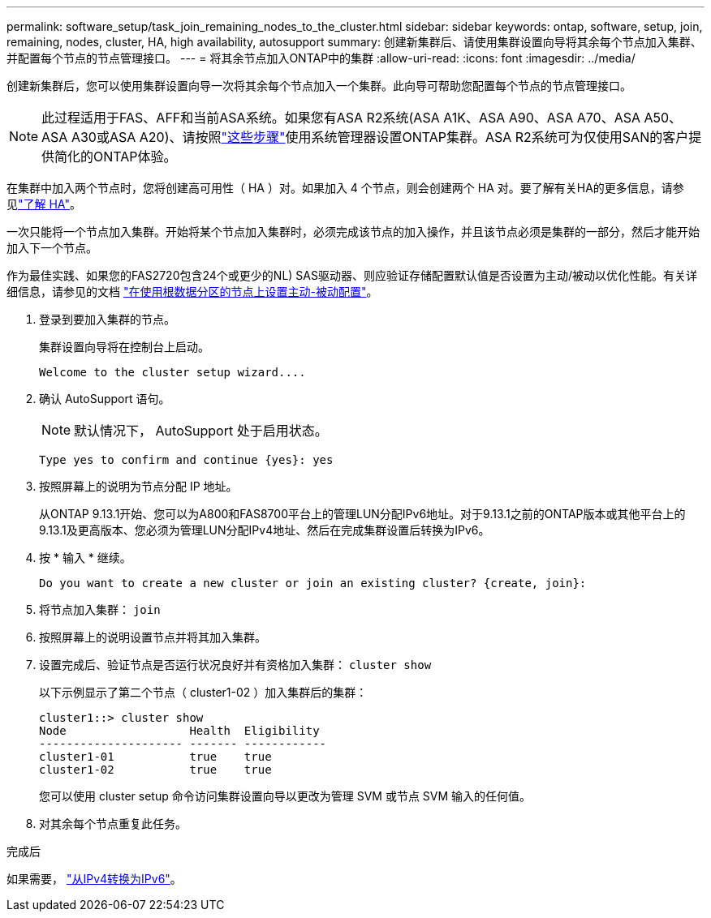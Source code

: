 ---
permalink: software_setup/task_join_remaining_nodes_to_the_cluster.html 
sidebar: sidebar 
keywords: ontap, software, setup, join, remaining, nodes, cluster, HA, high availability, autosupport 
summary: 创建新集群后、请使用集群设置向导将其余每个节点加入集群、并配置每个节点的节点管理接口。 
---
= 将其余节点加入ONTAP中的集群
:allow-uri-read: 
:icons: font
:imagesdir: ../media/


[role="lead"]
创建新集群后，您可以使用集群设置向导一次将其余每个节点加入一个集群。此向导可帮助您配置每个节点的节点管理接口。


NOTE: 此过程适用于FAS、AFF和当前ASA系统。如果您有ASA R2系统(ASA A1K、ASA A90、ASA A70、ASA A50、ASA A30或ASA A20)、请按照link:https://docs.netapp.com/us-en/asa-r2/install-setup/initialize-ontap-cluster.html["这些步骤"^]使用系统管理器设置ONTAP集群。ASA R2系统可为仅使用SAN的客户提供简化的ONTAP体验。

在集群中加入两个节点时，您将创建高可用性（ HA ）对。如果加入 4 个节点，则会创建两个 HA 对。要了解有关HA的更多信息，请参见link:../high-availability/index.html["了解 HA"]。

一次只能将一个节点加入集群。开始将某个节点加入集群时，必须完成该节点的加入操作，并且该节点必须是集群的一部分，然后才能开始加入下一个节点。

作为最佳实践、如果您的FAS2720包含24个或更少的NL) SAS驱动器、则应验证存储配置默认值是否设置为主动/被动以优化性能。有关详细信息，请参见的文档 link:../disks-aggregates/setup-active-passive-config-root-data-task.html["在使用根数据分区的节点上设置主动-被动配置"]。

. 登录到要加入集群的节点。
+
集群设置向导将在控制台上启动。

+
[listing]
----
Welcome to the cluster setup wizard....
----
. 确认 AutoSupport 语句。
+

NOTE: 默认情况下， AutoSupport 处于启用状态。

+
[listing]
----
Type yes to confirm and continue {yes}: yes
----
. 按照屏幕上的说明为节点分配 IP 地址。
+
从ONTAP 9.13.1开始、您可以为A800和FAS8700平台上的管理LUN分配IPv6地址。对于9.13.1之前的ONTAP版本或其他平台上的9.13.1及更高版本、您必须为管理LUN分配IPv4地址、然后在完成集群设置后转换为IPv6。

. 按 * 输入 * 继续。
+
[listing]
----
Do you want to create a new cluster or join an existing cluster? {create, join}:
----
. 将节点加入集群： `join`
. 按照屏幕上的说明设置节点并将其加入集群。
. 设置完成后、验证节点是否运行状况良好并有资格加入集群： `cluster show`
+
以下示例显示了第二个节点（ cluster1-02 ）加入集群后的集群：

+
[listing]
----
cluster1::> cluster show
Node                  Health  Eligibility
--------------------- ------- ------------
cluster1-01           true    true
cluster1-02           true    true
----
+
您可以使用 cluster setup 命令访问集群设置向导以更改为管理 SVM 或节点 SVM 输入的任何值。

. 对其余每个节点重复此任务。


.完成后
如果需要， link:convert-ipv4-to-ipv6-task.html["从IPv4转换为IPv6"]。
